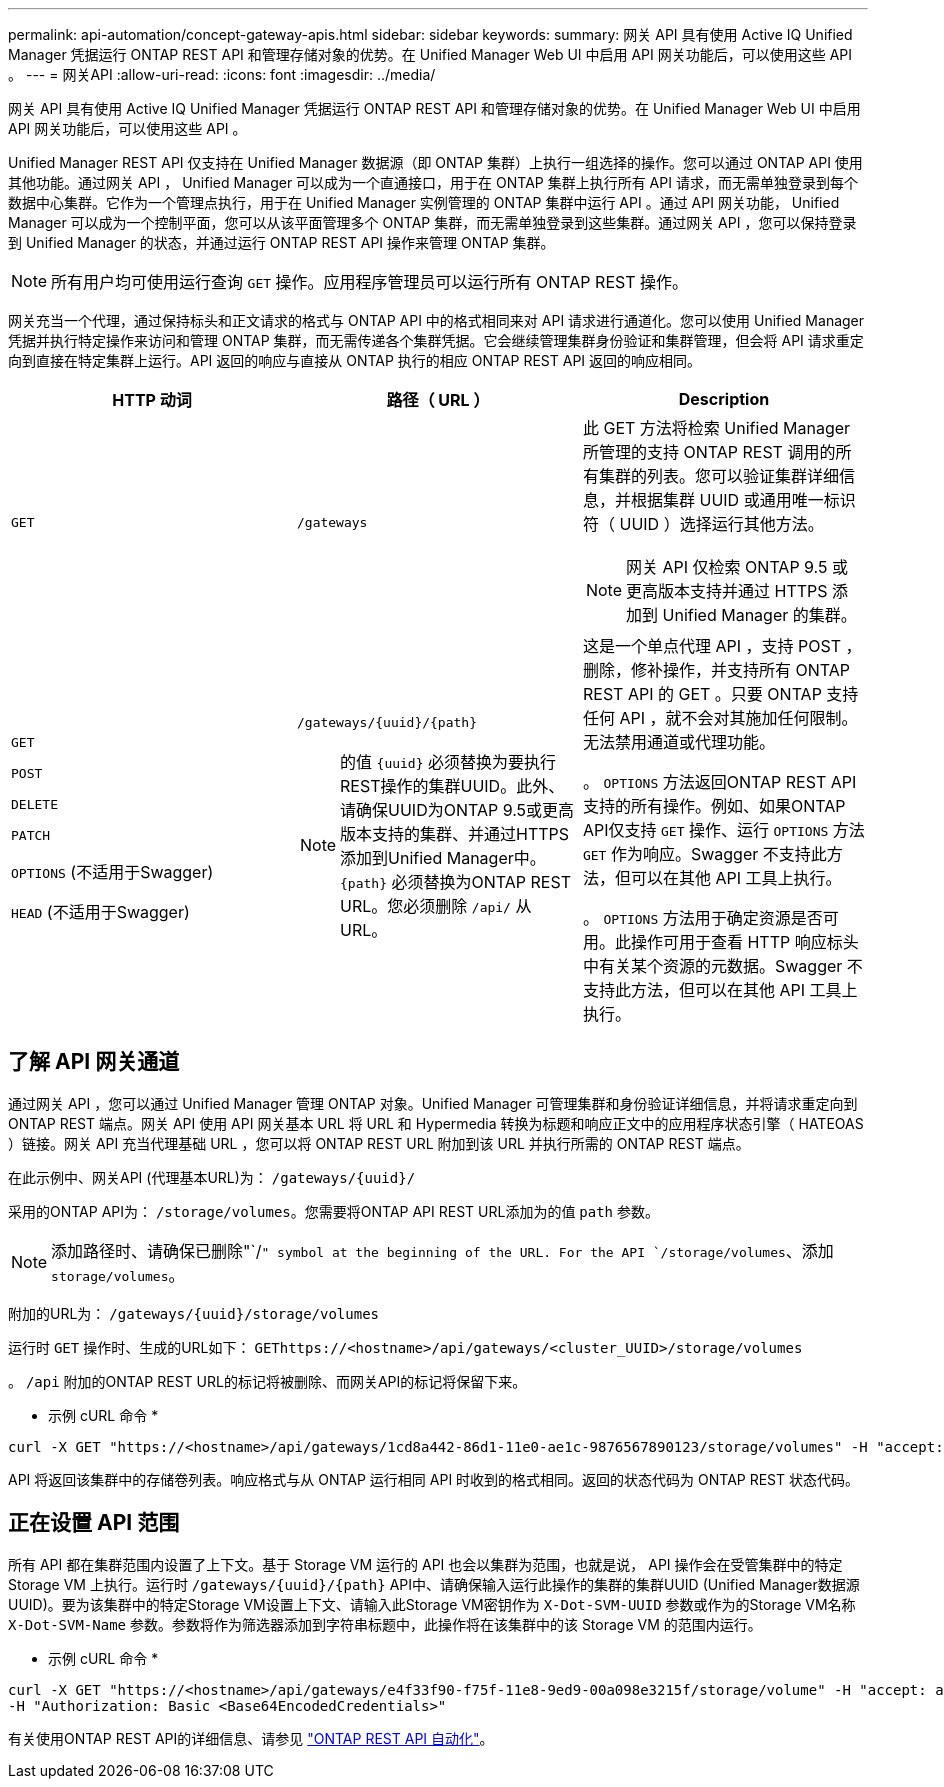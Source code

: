 ---
permalink: api-automation/concept-gateway-apis.html 
sidebar: sidebar 
keywords:  
summary: 网关 API 具有使用 Active IQ Unified Manager 凭据运行 ONTAP REST API 和管理存储对象的优势。在 Unified Manager Web UI 中启用 API 网关功能后，可以使用这些 API 。 
---
= 网关API
:allow-uri-read: 
:icons: font
:imagesdir: ../media/


[role="lead"]
网关 API 具有使用 Active IQ Unified Manager 凭据运行 ONTAP REST API 和管理存储对象的优势。在 Unified Manager Web UI 中启用 API 网关功能后，可以使用这些 API 。

Unified Manager REST API 仅支持在 Unified Manager 数据源（即 ONTAP 集群）上执行一组选择的操作。您可以通过 ONTAP API 使用其他功能。通过网关 API ， Unified Manager 可以成为一个直通接口，用于在 ONTAP 集群上执行所有 API 请求，而无需单独登录到每个数据中心集群。它作为一个管理点执行，用于在 Unified Manager 实例管理的 ONTAP 集群中运行 API 。通过 API 网关功能， Unified Manager 可以成为一个控制平面，您可以从该平面管理多个 ONTAP 集群，而无需单独登录到这些集群。通过网关 API ，您可以保持登录到 Unified Manager 的状态，并通过运行 ONTAP REST API 操作来管理 ONTAP 集群。

[NOTE]
====
所有用户均可使用运行查询 `GET` 操作。应用程序管理员可以运行所有 ONTAP REST 操作。

====
网关充当一个代理，通过保持标头和正文请求的格式与 ONTAP API 中的格式相同来对 API 请求进行通道化。您可以使用 Unified Manager 凭据并执行特定操作来访问和管理 ONTAP 集群，而无需传递各个集群凭据。它会继续管理集群身份验证和集群管理，但会将 API 请求重定向到直接在特定集群上运行。API 返回的响应与直接从 ONTAP 执行的相应 ONTAP REST API 返回的响应相同。

[cols="1a,1a,1a"]
|===
| HTTP 动词 | 路径（ URL ） | Description 


 a| 
`GET`
 a| 
`/gateways`
 a| 
此 GET 方法将检索 Unified Manager 所管理的支持 ONTAP REST 调用的所有集群的列表。您可以验证集群详细信息，并根据集群 UUID 或通用唯一标识符（ UUID ）选择运行其他方法。

[NOTE]
====
网关 API 仅检索 ONTAP 9.5 或更高版本支持并通过 HTTPS 添加到 Unified Manager 的集群。

====


 a| 
`GET`

`POST`

`DELETE`

`PATCH`

`OPTIONS` (不适用于Swagger)

`HEAD` (不适用于Swagger)
 a| 
`+/gateways/{uuid}/{path}+`

[NOTE]
====
的值 `+{uuid}+` 必须替换为要执行REST操作的集群UUID。此外、请确保UUID为ONTAP 9.5或更高版本支持的集群、并通过HTTPS添加到Unified Manager中。 `+{path}+` 必须替换为ONTAP REST URL。您必须删除 `/api/` 从URL。

==== a| 
这是一个单点代理 API ，支持 POST ，删除，修补操作，并支持所有 ONTAP REST API 的 GET 。只要 ONTAP 支持任何 API ，就不会对其施加任何限制。无法禁用通道或代理功能。

。 `OPTIONS` 方法返回ONTAP REST API支持的所有操作。例如、如果ONTAP API仅支持 `GET` 操作、运行 `OPTIONS` 方法 `GET` 作为响应。Swagger 不支持此方法，但可以在其他 API 工具上执行。

。 `OPTIONS` 方法用于确定资源是否可用。此操作可用于查看 HTTP 响应标头中有关某个资源的元数据。Swagger 不支持此方法，但可以在其他 API 工具上执行。

|===


== 了解 API 网关通道

通过网关 API ，您可以通过 Unified Manager 管理 ONTAP 对象。Unified Manager 可管理集群和身份验证详细信息，并将请求重定向到 ONTAP REST 端点。网关 API 使用 API 网关基本 URL 将 URL 和 Hypermedia 转换为标题和响应正文中的应用程序状态引擎（ HATEOAS ）链接。网关 API 充当代理基础 URL ，您可以将 ONTAP REST URL 附加到该 URL 并执行所需的 ONTAP REST 端点。

在此示例中、网关API (代理基本URL)为： `+/gateways/{uuid}/+`

采用的ONTAP API为： `/storage/volumes`。您需要将ONTAP API REST URL添加为的值 `path` 参数。

[NOTE]
====
添加路径时、请确保已删除"`/`" symbol at the beginning of the URL. For the API `/storage/volumes`、添加 `storage/volumes`。

====
附加的URL为： `+/gateways/{uuid}/storage/volumes+`

运行时 `GET` 操作时、生成的URL如下： `GEThttps://<hostname>/api/gateways/<cluster_UUID>/storage/volumes`

。 `/api` 附加的ONTAP REST URL的标记将被删除、而网关API的标记将保留下来。

* 示例 cURL 命令 *

[listing]
----
curl -X GET "https://<hostname>/api/gateways/1cd8a442-86d1-11e0-ae1c-9876567890123/storage/volumes" -H "accept: application/hal+json" -H "Authorization: Basic <Base64EncodedCredentials>"
----
API 将返回该集群中的存储卷列表。响应格式与从 ONTAP 运行相同 API 时收到的格式相同。返回的状态代码为 ONTAP REST 状态代码。



== 正在设置 API 范围

所有 API 都在集群范围内设置了上下文。基于 Storage VM 运行的 API 也会以集群为范围，也就是说， API 操作会在受管集群中的特定 Storage VM 上执行。运行时 `+/gateways/{uuid}/{path}+` API中、请确保输入运行此操作的集群的集群UUID (Unified Manager数据源UUID)。要为该集群中的特定Storage VM设置上下文、请输入此Storage VM密钥作为 `X-Dot-SVM-UUID` 参数或作为的Storage VM名称 `X-Dot-SVM-Name` 参数。参数将作为筛选器添加到字符串标题中，此操作将在该集群中的该 Storage VM 的范围内运行。

* 示例 cURL 命令 *

[listing]
----
curl -X GET "https://<hostname>/api/gateways/e4f33f90-f75f-11e8-9ed9-00a098e3215f/storage/volume" -H "accept: application/hal+json" -H "X-Dot-SVM-UUID: d9c33ec0-5b61-11e9-8760-00a098e3215f"
-H "Authorization: Basic <Base64EncodedCredentials>"
----
有关使用ONTAP REST API的详细信息、请参见 https://docs.netapp.com/us-en/ontap-automation/index.html["ONTAP REST API 自动化"]。
